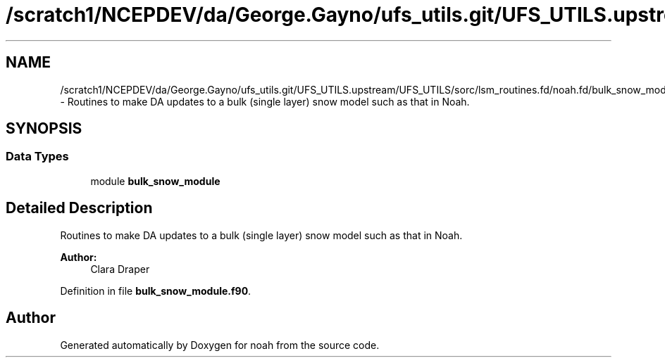 .TH "/scratch1/NCEPDEV/da/George.Gayno/ufs_utils.git/UFS_UTILS.upstream/UFS_UTILS/sorc/lsm_routines.fd/noah.fd/bulk_snow_module.f90" 3 "Mon May 2 2022" "Version 1.6.0" "noah" \" -*- nroff -*-
.ad l
.nh
.SH NAME
/scratch1/NCEPDEV/da/George.Gayno/ufs_utils.git/UFS_UTILS.upstream/UFS_UTILS/sorc/lsm_routines.fd/noah.fd/bulk_snow_module.f90 \- 
Routines to make DA updates to a bulk (single layer) snow model such as that in Noah\&.  

.SH SYNOPSIS
.br
.PP
.SS "Data Types"

.in +1c
.ti -1c
.RI "module \fBbulk_snow_module\fP"
.br
.in -1c
.SH "Detailed Description"
.PP 
Routines to make DA updates to a bulk (single layer) snow model such as that in Noah\&. 


.PP
\fBAuthor:\fP
.RS 4
Clara Draper 
.RE
.PP

.PP
Definition in file \fBbulk_snow_module\&.f90\fP\&.
.SH "Author"
.PP 
Generated automatically by Doxygen for noah from the source code\&.
